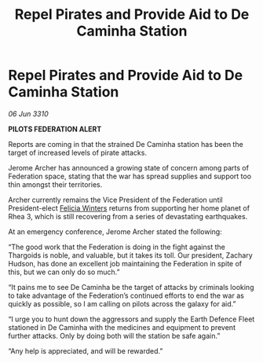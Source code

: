 :PROPERTIES:
:ID:       e917311b-f3c8-4e9d-9eb0-ff0727ba38e2
:END:
#+title: Repel Pirates and Provide Aid to De Caminha Station
#+filetags: :Thargoid:Federation:galnet:

* Repel Pirates and Provide Aid to De Caminha Station

/06 Jun 3310/

*PILOTS FEDERATION ALERT* 

Reports are coming in that the strained De Caminha station has been the target of increased levels of pirate attacks. 

Jerome Archer has announced a growing state of concern among parts of Federation space, stating that the war has spread supplies and support too thin amongst their territories. 

Archer currently remains the Vice President of the Federation until President-elect [[id:b9fe58a3-dfb7-480c-afd6-92c3be841be7][Felicia Winters]] returns from supporting her home planet of Rhea 3, which is still recovering from a series of devastating earthquakes. 

At an emergency conference, Jerome Archer stated the following: 

“The good work that the Federation is doing in the fight against the Thargoids is noble, and valuable, but it takes its toll. Our president, Zachary Hudson, has done an excellent job maintaining the Federation in spite of this, but we can only do so much.” 

“It pains me to see De Caminha be the target of attacks by criminals looking to take advantage of the Federation’s continued efforts to end the war as quickly as possible, so I am calling on pilots across the galaxy for aid.” 

“I urge you to hunt down the aggressors and supply the Earth Defence Fleet stationed in De Caminha with the medicines and equipment to prevent further attacks. Only by doing both will the station be safe again.” 

“Any help is appreciated, and will be rewarded.”
